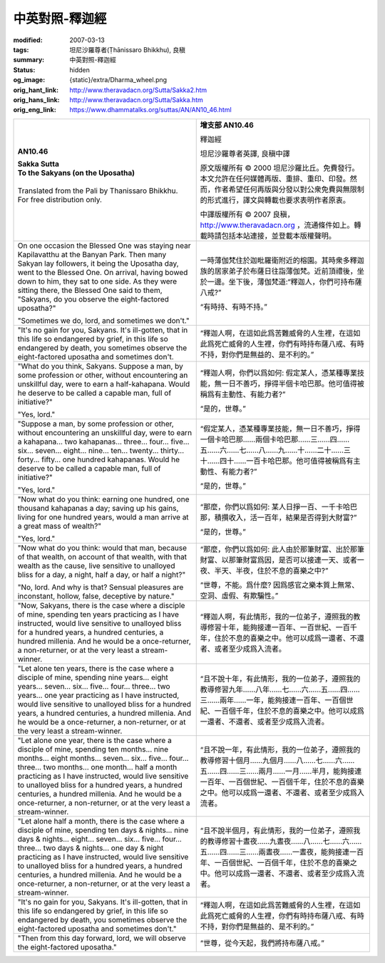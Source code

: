 中英對照-釋迦經
===============

:modified: 2007-03-13
:tags: 坦尼沙羅尊者(Ṭhānissaro Bhikkhu), 良稹
:summary: 中英對照-釋迦經
:status: hidden
:og_image: {static}/extra/Dharma_wheel.png
:orig_hant_link: http://www.theravadacn.org/Sutta/Sakka2.htm
:orig_hans_link: http://www.theravadacn.org/Sutta/Sakka.htm
:orig_eng_link: https://www.dhammatalks.org/suttas/AN/AN10_46.html


.. role:: small
   :class: is-size-7

.. role:: fake-title
   :class: is-size-2 has-text-weight-bold

.. role:: fake-title-2
   :class: is-size-3


.. list-table::
   :class: table is-bordered is-striped is-narrow stack-th-td-on-mobile
   :widths: auto

   * - .. container:: has-text-centered

          **AN10.46**

          | **Sakka Sutta**
          | **To the Sakyans (on the Uposatha)**
          |

          | Translated from the Pali by Thanissaro Bhikkhu.
          | For free distribution only.
          |

     - .. container:: has-text-centered

          **增支部 AN10.46**

          :fake-title:`釋迦經`

          坦尼沙羅尊者英譯, 良稹中譯

          原文版權所有 ©  2000 坦尼沙羅比丘。免費發行。本文允許在任何媒體再版、重排、重印、印發。然而，作者希望任何再版與分發以對公衆免費與無限制的形式進行，譯文與轉載也要求表明作者原衷。

          中譯版權所有 ©  2007 良稹，http://www.theravadacn.org ，流通條件如上。轉載時請包括本站連接，並登載本版權聲明。

   * - On one occasion the Blessed One was staying near Kapilavatthu at the Banyan Park. Then many Sakyan lay followers, it being the Uposatha day, went to the Blessed One. On arrival, having bowed down to him, they sat to one side. As they were sitting there, the Blessed One said to them, "Sakyans, do you observe the eight-factored uposatha?"

       "Sometimes we do, lord, and sometimes we don't."

     - 一時薄伽梵住於迦毗羅衛附近的榕園。其時衆多釋迦族的居家弟子於布薩日往詣薄伽梵。近前頂禮後，坐於一邊。坐下後，薄伽梵道:“釋迦人，你們可持布薩八戒?”

       “有時持、有時不持。”

   * - "It's no gain for you, Sakyans. It's ill-gotten, that in this life so endangered by grief, in this life so endangered by death, you sometimes observe the eight-factored uposatha and sometimes don't.

     - “釋迦人啊，在這如此爲苦難威脅的人生裡，在這如此爲死亡威脅的人生裡，你們有時持布薩八戒、有時不持，對你們是無益的、是不利的。”

   * - "What do you think, Sakyans. Suppose a man, by some profession or other, without encountering an unskillful day, were to earn a half-kahapana. Would he deserve to be called a capable man, full of initiative?"

       "Yes, lord."

     - “釋迦人啊，你們以爲如何: 假定某人，憑某種專業技能，無一日不善巧，掙得半個卡哈巴那。他可值得被稱爲有主動性、有能力者?”

       “是的，世尊。”

   * - "Suppose a man, by some profession or other, without encountering an unskillful day, were to earn a kahapana... two kahapanas... three... four... five... six... seven... eight... nine... ten... twenty... thirty... forty... fifty... one hundred kahapanas. Would he deserve to be called a capable man, full of initiative?"

       "Yes, lord."

     - “假定某人，憑某種專業技能，無一日不善巧，掙得一個卡哈巴那……兩個卡哈巴那……三……四……五……六……七……八……九……十……二十……三十……四十……一百卡哈巴那。他可值得被稱爲有主動性、有能力者?”

       “是的，世尊。”

   * - "Now what do you think: earning one hundred, one thousand kahapanas a day; saving up his gains, living for one hundred years, would a man arrive at a great mass of wealth?"

       "Yes, lord."

     - “那麼，你們以爲如何: 某人日掙一百、一千卡哈巴那，積攢收入，活一百年，結果是否得到大財富?”

       “是的，世尊。”

   * - "Now what do you think: would that man, because of that wealth, on account of that wealth, with that wealth as the cause, live sensitive to unalloyed bliss for a day, a night, half a day, or half a night?"

       "No, lord. And why is that? Sensual pleasures are inconstant, hollow, false, deceptive by nature."

     - “那麼，你們以爲如何: 此人由於那筆財富、出於那筆財富、以那筆財富爲因，是否可以接連一天、或者一夜、半天、半夜，住於不息的喜樂之中?”

       “世尊，不能。爲什麼? 因爲感官之樂本質上無常、空洞、虛假、有欺騙性。”

   * - "Now, Sakyans, there is the case where a disciple of mine, spending ten years practicing as I have instructed, would live sensitive to unalloyed bliss for a hundred years, a hundred centuries, a hundred millenia. And he would be a once-returner, a non-returner, or at the very least a stream-winner.

     - “釋迦人啊，有此情形，我的一位弟子，遵照我的教導修習十年，能夠接連一百年、一百世紀、一百千年，住於不息的喜樂之中。他可以成爲一還者、不還者、或者至少成爲入流者。

   * - "Let alone ten years, there is the case where a disciple of mine, spending nine years... eight years... seven... six... five... four... three... two years... one year practicing as I have instructed, would live sensitive to unalloyed bliss for a hundred years, a hundred centuries, a hundred millenia. And he would be a once-returner, a non-returner, or at the very least a stream-winner.

     - “且不說十年，有此情形，我的一位弟子，遵照我的教導修習九年……八年……七……六……五……四……三……兩年……一年，能夠接連一百年、一百個世紀、一百個千年，住於不息的喜樂之中。他可以成爲一還者、不還者、或者至少成爲入流者。

   * - "Let alone one year, there is the case where a disciple of mine, spending ten months... nine months... eight months... seven... six... five... four... three... two months... one month... half a month practicing as I have instructed, would live sensitive to unalloyed bliss for a hundred years, a hundred centuries, a hundred millenia. And he would be a once-returner, a non-returner, or at the very least a stream-winner.

     - “且不說一年，有此情形，我的一位弟子，遵照我的教導修習十個月……九個月……八……七……六……五……四……三……兩月……一月……半月，能夠接連一百年、一百個世紀、一百個千年，住於不息的喜樂之中。他可以成爲一還者、不還者、或者至少成爲入流者。

   * - "Let alone half a month, there is the case where a disciple of mine, spending ten days & nights... nine days & nights... eight... seven... six... five... four... three... two days & nights... one day & night practicing as I have instructed, would live sensitive to unalloyed bliss for a hundred years, a hundred centuries, a hundred millenia. And he would be a once-returner, a non-returner, or at the very least a stream-winner.

     - “且不說半個月，有此情形，我的一位弟子，遵照我的教導修習十晝夜……九晝夜……八……七……六……五……四……三……兩晝夜……一晝夜，能夠接連一百年、一百個世紀、一百個千年，住於不息的喜樂之中。他可以成爲一還者、不還者、或者至少成爲入流者。

   * - "It's no gain for you, Sakyans. It's ill-gotten, that in this life so endangered by grief, in this life so endangered by death, you sometimes observe the eight-factored uposatha and sometimes don't."

     - “釋迦人啊，在這如此爲苦難威脅的人生裡，在這如此爲死亡威脅的人生裡，你們有時持布薩八戒、有時不持，對你們是無益的、是不利的。”

   * - "Then from this day forward, lord, we will observe the eight-factored uposatha."
     - “世尊，從今天起，我們將持布薩八戒。”
